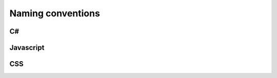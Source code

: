 ******
Naming conventions
******


C#
###################

Javascript
###################

CSS
###################
